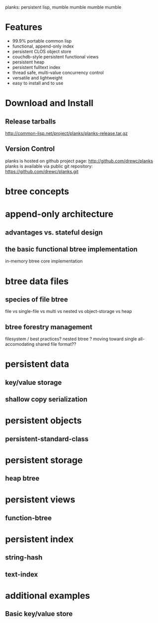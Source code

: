 planks: persistent lisp, mumble mumble mumble mumble

* Features
  
  - 99.9% portable common lisp
  - functional, append-only index
  - persistent CLOS object store
  - couchdb-style persistent functional views
  - persistent heap
  - persistent fulltext index
  - thread safe, multi-value concurrency control
  - versatile and lightweight  
  - easy to install and to use

* Download and Install

** Release tarballs
  
  http://common-lisp.net/project/planks/planks-release.tar.gz
  
** Version Control
   planks is hosted on github project page:  http://github.com/drewc/planks
   planks is available via public git repository: https://github.com/drewc/planks.git

* btree concepts

* append-only architecture

** advantages vs. stateful design
   
** the basic functional btree implementation

   in-memory btree core implementation

* btree data files

** species of file btree
   
  file vs single-file vs multi vs nested vs object-storage vs heap

** btree forestry management

   filesystem / best practices?
   nested btree ?
   moving toward single all-accomodating shared file format??
   
* persistent data

** key/value storage
   
** shallow copy serialization 
  
* persistent objects

** persistent-standard-class

* persistent storage

** heap btree
   
* persistent views

** function-btree

* persistent index

** string-hash

** text-index
   
* additional examples

** Basic key/value store

   
